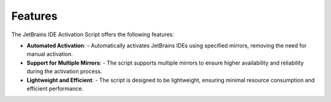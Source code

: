 Features
========

The JetBrains IDE Activation Script offers the following features:

- **Automated Activation**:
  - Automatically activates JetBrains IDEs using specified mirrors, removing the need for manual activation.

- **Support for Multiple Mirrors**:
  - The script supports multiple mirrors to ensure higher availability and reliability during the activation process.

- **Lightweight and Efficient**:
  - The script is designed to be lightweight, ensuring minimal resource consumption and efficient performance.
